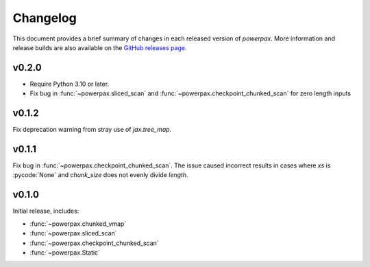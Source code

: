 Changelog
=========

This document provides a brief summary of changes in each released
version of `powerpax`. More information and release builds are also
available on the `GitHub releases page
<https://github.com/karlotness/powerpax/releases>`__.

v0.2.0
------

* Require Python 3.10 or later.
* Fix bug in :func:`~powerpax.sliced_scan` and
  :func:`~powerpax.checkpoint_chunked_scan` for zero length inputs

v0.1.2
------
Fix deprecation warning from stray use of `jax.tree_map`.

v0.1.1
------
Fix bug in :func:`~powerpax.checkpoint_chunked_scan`. The issue caused
incorrect results in cases where `xs` is :pycode:`None` and
`chunk_size` does not evenly divide `length`.

v0.1.0
------
Initial release, includes:

* :func:`~powerpax.chunked_vmap`
* :func:`~powerpax.sliced_scan`
* :func:`~powerpax.checkpoint_chunked_scan`
* :func:`~powerpax.Static`
